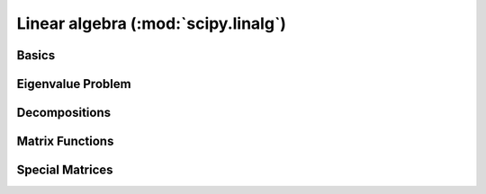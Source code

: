 ====================================
Linear algebra (:mod:`scipy.linalg`)
====================================

.. module:: scipy.linalg

Basics
======

.. autosummary::
   :toctree: generated/

   inv
   solve
   solve_banded
   solveh_banded
   det
   norm
   lstsq
   pinv
   pinv2

Eigenvalue Problem
==================

.. autosummary::
   :toctree: generated/

   eig
   eigvals
   eigh
   eigvalsh
   eig_banded
   eigvals_banded

Decompositions
==============

.. autosummary::
   :toctree: generated/

   lu
   lu_factor
   lu_solve
   svd
   svdvals
   diagsvd
   orth
   cholesky
   cholesky_banded
   cho_factor
   cho_solve
   cho_solve_banded
   qr
   schur
   rsf2csf
   hessenberg

Matrix Functions
================

.. autosummary::
   :toctree: generated/

   expm
   expm2
   expm3
   logm
   cosm
   sinm
   tanm
   coshm
   sinhm
   tanhm
   signm
   sqrtm
   funm

Special Matrices
================

.. autosummary::
   :toctree: generated/

   block_diag
   circulant
   hadamard
   hankel
   kron
   leslie
   toeplitz
   tri
   tril
   triu
